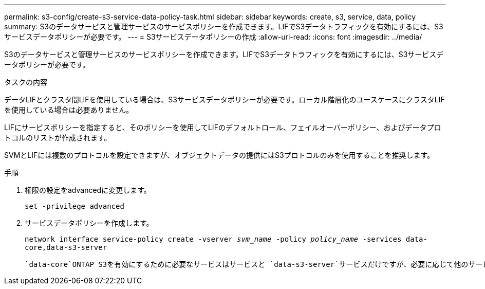 ---
permalink: s3-config/create-s3-service-data-policy-task.html 
sidebar: sidebar 
keywords: create, s3, service, data, policy 
summary: S3のデータサービスと管理サービスのサービスポリシーを作成できます。LIFでS3データトラフィックを有効にするには、S3サービスデータポリシーが必要です。 
---
= S3サービスデータポリシーの作成
:allow-uri-read: 
:icons: font
:imagesdir: ../media/


[role="lead"]
S3のデータサービスと管理サービスのサービスポリシーを作成できます。LIFでS3データトラフィックを有効にするには、S3サービスデータポリシーが必要です。

.タスクの内容
データLIFとクラスタ間LIFを使用している場合は、S3サービスデータポリシーが必要です。ローカル階層化のユースケースにクラスタLIFを使用している場合は必要ありません。

LIFにサービスポリシーを指定すると、そのポリシーを使用してLIFのデフォルトロール、フェイルオーバーポリシー、およびデータプロトコルのリストが作成されます。

SVMとLIFには複数のプロトコルを設定できますが、オブジェクトデータの提供にはS3プロトコルのみを使用することを推奨します。

.手順
. 権限の設定をadvancedに変更します。
+
`set -privilege advanced`

. サービスデータポリシーを作成します。
+
`network interface service-policy create -vserver _svm_name_ -policy _policy_name_ -services data-core,data-s3-server`

+
 `data-core`ONTAP S3を有効にするために必要なサービスはサービスと `data-s3-server`サービスだけですが、必要に応じて他のサービスも含めることができます。


